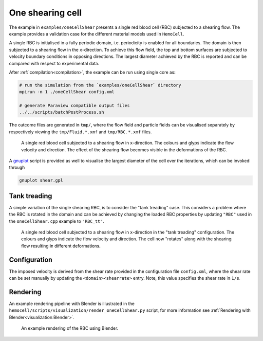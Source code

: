 One shearing cell
-----------------

The example in ``examples/oneCellShear`` presents a single red blood cell
(RBC) subjected to a shearing flow. The example provides a validation case for
the different material models used in ``HemoCell``.

A single RBC is initialised in a fully periodic domain, i.e. periodicity is
enabled for all boundaries. The domain is then subjected to a shearing flow in
the ``x``-direction. To achieve this flow field, the top and bottom surfaces are
subjected to velocity boundary conditions in opposing directions. The largest
diameter achieved by the RBC is reported and can be compared with respect to
experimental data.

After :ref:`compilation<compilation>`, the example can be run using single core as:

.. code::

   # run the simulation from the `examples/oneCellShear` directory
   mpirun -n 1 ./oneCellShear config.xml

   # generate Paraview compatible output files
   ../../scripts/batchPostProcess.sh

The outcome files are generated in ``tmp/``, where the flow field and particle
fields can be visualised separately by respectively viewing the
``tmp/Fluid.*.xmf`` and ``tmp/RBC.*.xmf`` files.

.. figure:: ../_static/cases/one-cell-shear.png
   :alt: A single shearing cell
   :align: center
   :figwidth: 90%

   A single red blood cell subjected to a shearing flow in ``x``-direction. The
   colours and glyps indicate the flow velocity and direction. The effect of the
   shearing flow becomes visible in the deformations of the RBC.

A `gnuplot`_ script is provided as well to visualise the largest diameter of the
cell over the iterations, which can be invoked through

.. code::

   gnuplot shear.gpl

Tank treading
=============

A simple variation of the single shearing RBC, is to consider the "tank
treading" case. This considers a problem where the RBC is rotated in the domain
and can be achieved by changing the loaded RBC properties by updating ``"RBC"``
used in the ``oneCellShear.cpp`` example to ``"RBC_tt"``.

.. figure:: ../_static/cases/one-cell-shear-tank-treading.png
   :alt: A single shearing cell
   :align: center
   :figwidth: 90%

   A single red blood cell subjected to a shearing flow in ``x``-direction in
   the "tank treading" configuration. The colours and glyps indicate the flow
   velocity and direction. The cell now "rotates" along with the shearing flow
   resulting in different deformations.

Configuration
=============

The imposed velocity is derived from the shear rate provided in the configuration
file ``config.xml``, where the shear rate can be set manually by updating the
``<domain><shearrate>`` entry. Note, this value specifies the shear rate in
``1/s``.

Rendering
=========

An example rendering pipeline with Blender is illustrated in the
``hemocell/scripts/visualization/render_oneCellShear.py`` script, for more
information see :ref:`Rendering with Blender<visualization:Blender>`.

.. figure:: ../_static/blender-render-example.png
   :alt: An example rendering using Blender
   :align: center
   :figwidth: 90%

   An example rendering of the RBC using Blender.

.. _gnuplot: http://www.gnuplot.info/
